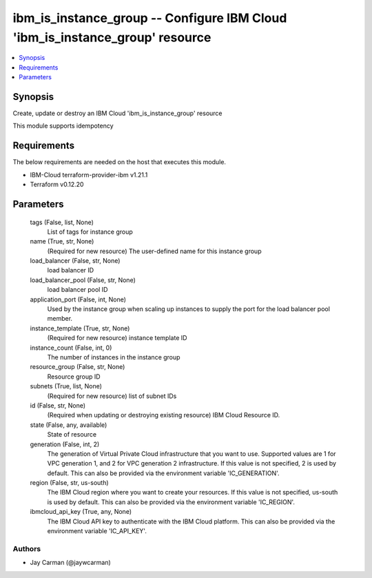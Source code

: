 
ibm_is_instance_group -- Configure IBM Cloud 'ibm_is_instance_group' resource
=============================================================================

.. contents::
   :local:
   :depth: 1


Synopsis
--------

Create, update or destroy an IBM Cloud 'ibm_is_instance_group' resource

This module supports idempotency



Requirements
------------
The below requirements are needed on the host that executes this module.

- IBM-Cloud terraform-provider-ibm v1.21.1
- Terraform v0.12.20



Parameters
----------

  tags (False, list, None)
    List of tags for instance group


  name (True, str, None)
    (Required for new resource) The user-defined name for this instance group


  load_balancer (False, str, None)
    load balancer ID


  load_balancer_pool (False, str, None)
    load balancer pool ID


  application_port (False, int, None)
    Used by the instance group when scaling up instances to supply the port for the load balancer pool member.


  instance_template (True, str, None)
    (Required for new resource) instance template ID


  instance_count (False, int, 0)
    The number of instances in the instance group


  resource_group (False, str, None)
    Resource group ID


  subnets (True, list, None)
    (Required for new resource) list of subnet IDs


  id (False, str, None)
    (Required when updating or destroying existing resource) IBM Cloud Resource ID.


  state (False, any, available)
    State of resource


  generation (False, int, 2)
    The generation of Virtual Private Cloud infrastructure that you want to use. Supported values are 1 for VPC generation 1, and 2 for VPC generation 2 infrastructure. If this value is not specified, 2 is used by default. This can also be provided via the environment variable 'IC_GENERATION'.


  region (False, str, us-south)
    The IBM Cloud region where you want to create your resources. If this value is not specified, us-south is used by default. This can also be provided via the environment variable 'IC_REGION'.


  ibmcloud_api_key (True, any, None)
    The IBM Cloud API key to authenticate with the IBM Cloud platform. This can also be provided via the environment variable 'IC_API_KEY'.













Authors
~~~~~~~

- Jay Carman (@jaywcarman)

